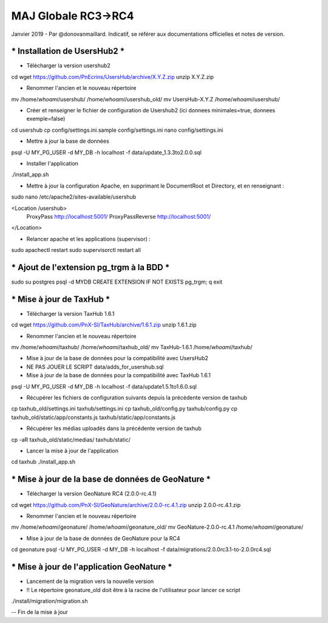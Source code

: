 ====================
MAJ Globale RC3->RC4
====================

Janvier 2019 - Par @donovanmaillard. Indicatif, se référer aux documentations officielles et notes de version.

*********************************
*** Installation de UsersHub2 ***
*********************************

* Télécharger la version usershub2
cd
wget https://github.com/PnEcrins/UsersHub/archive/X.Y.Z.zip
unzip X.Y.Z.zip

* Renommer l'ancien et le nouveau répertoire
mv /home/`whoami`/usershub/ /home/`whoami`/usershub_old/
mv UsersHub-X.Y.Z /home/`whoami`/usershub/

* Créer et renseigner le fichier de configuration de Usershub2 (ici donnees minimales=true, donnees exemple=false)
cd usershub
cp config/settings.ini.sample config/settings.ini
nano config/settings.ini

* Mettre à jour la base de données
psql -U MY_PG_USER -d MY_DB -h localhost -f data/update_1.3.3to2.0.0.sql

* Installer l'application
./install_app.sh

* Mettre à jour la configuration Apache, en supprimant le DocumentRoot et Directory, et en renseignant :
sudo nano /etc/apache2/sites-available/usershub

<Location /usershub>
    ProxyPass  http://localhost:5001/
    ProxyPassReverse  http://localhost:5001/
</Location>

* Relancer apache et les applications (supervisor) :
sudo apachectl restart
sudo supervisorctl restart all


*********************************************
*** Ajout de l'extension pg_trgm à la BDD ***
*********************************************

sudo su postgres
psql -d MYDB
CREATE EXTENSION IF NOT EXISTS pg_trgm;
\q
exit


*****************************
*** Mise à jour de TaxHub ***
*****************************

* Télécharger la version TaxHub 1.6.1
cd
wget https://github.com/PnX-SI/TaxHub/archive/1.6.1.zip
unzip 1.6.1.zip

* Renommer l'ancien et le nouveau répertoire
mv /home/`whoami`/taxhub/ /home/`whoami`/taxhub_old/
mv TaxHub-1.6.1 /home/`whoami`/taxhub/

* Mise à jour de la base de données pour la compatibilité avec UsersHub2
* NE PAS JOUER LE SCRIPT data/adds_for_usershub.sql

* Mise à jour de la base de données pour la compatibilité avec TaxHub 1.6.1
psql -U MY_PG_USER -d MY_DB  -h localhost -f data/update1.5.1to1.6.0.sql

* Récupérer les fichiers de configuration suivants depuis la précédente version de taxhub
cp taxhub_old/settings.ini taxhub/settings.ini
cp taxhub_old/config.py taxhub/config.py
cp taxhub_old/static/app/constants.js taxhub/static/app/constants.js

* Récupérer les médias uploadés dans la précédente version de taxhub
cp -aR taxhub_old/static/medias/ taxhub/static/

* Lancer la mise à jour de l'application
cd taxhub
./install_app.sh


******************************************************
*** Mise à jour de la base de données de GeoNature ***
******************************************************

* Télécharger la version GeoNature RC4 (2.0.0-rc.4.1)
cd
wget https://github.com/PnX-SI/GeoNature/archive/2.0.0-rc.4.1.zip
unzip 2.0.0-rc.4.1.zip

* Renommer l'ancien et le nouveau répertoire
mv /home/`whoami`/geonature/ /home/`whoami`/geonature_old/
mv GeoNature-2.0.0-rc.4.1 /home/`whoami`/geonature/

* Mise à jour de la base de données de GeoNature pour la RC4
cd geonature
psql -U MY_PG_USER -d MY_DB -h localhost -f data/migrations/2.0.0rc3.1-to-2.0.0rc4.sql


**********************************************
*** Mise à jour de l'application GeoNature ***
**********************************************

* Lancement de la migration vers la nouvelle version 
* !! Le répertoire geonature_old doit être à la racine de l'utilisateur pour lancer ce script
./install/migration/migration.sh

-- Fin de la mise à jour